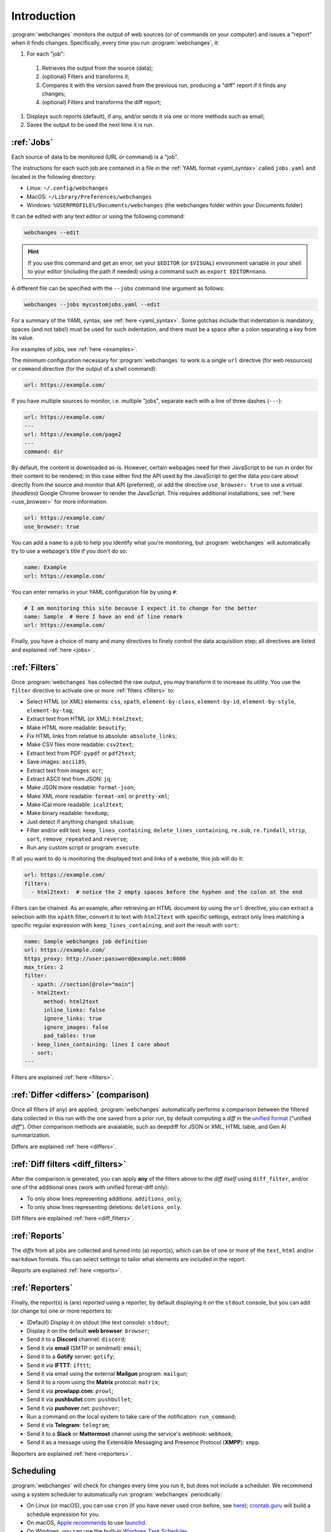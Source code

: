 .. _introduction:

============
Introduction
============
:program:`webchanges` monitors the output of web sources (or of commands on your computer) and issues a "report" when
it finds changes. Specifically, every time you run :program:`webchanges`, it:

#. For each "job":

  #. Retrieves the output from the source (data);
  #. (optional) Filters and transforms it;
  #. Compares it with the version saved from the previous run, producing a "diff" report if it finds any changes;
  #. (optional) Filters and transforms the diff report;

#. Displays such reports (default), if any, and/or sends it via one or more methods such as email;
#. Saves the output to be used the next time it is run.


:ref:`Jobs`
-----------
Each source of data to be monitored (URL or command) is a "job".

The instructions for each such job are contained in a file in the :ref:`YAML format <yaml_syntax>` called ``jobs.yaml``
and located in the following directory:

* Linux: ``~/.config/webchanges``
* MacOS: ``~/Library/Preferences/webchanges``
* Windows: ``%USERPROFILE%/Documents/webchanges`` (the webchanges folder within your Documents folder)

It can be edited with any text editor or using the following command:

.. code:: bash

   webchanges --edit

.. hint::

   If you use this command and get an error, set your ``$EDITOR`` (or ``$VISUAL``) environment
   variable in your shell to your editor (including the path if needed) using a command such as ``export EDITOR=nano``.

A different file can be specified with the ``--jobs`` command line argument as follows:

.. code:: bash

   webchanges --jobs mycustomjobs.yaml --edit

For a summary of the YAML syntax, see :ref:`here <yaml_syntax>`. Some gotchas include that indentation is mandatory,
spaces (and not tabs!) must be used for such indentation, and there must be a space after a colon separating a key from
its value.

For examples of jobs, see :ref:`here <examples>`.

The minimum configuration necessary for :program:`webchanges` to work is a single ``url`` directive (for web
resources) or ``command`` directive (for the output of a shell command):

.. code-block:: yaml

   url: https://example.com/

If you have multiple sources to monitor, i.e. multiple "jobs", separate each with a line of three dashes
(``---``):

.. code-block:: yaml

   url: https://example.com/
   ---
   url: https://example.com/page2
   ---
   command: dir

By default, the content is downloaded as-is. However, certain webpages need for their JavaScript to be run in order
for their content to be rendered; in this case either find the API used by the JavaScript to get the data you care
about directly from the source and monitor that API (preferred), or add the directive ``use_browser: true`` to use a
virtual (`headless`) Google Chrome browser to render the JavaScript. This requires additional installations; see
:ref:`here <use_browser>` for more information.

.. code-block:: yaml

   url: https://example.com/
   use_browser: true

You can add a ``name`` to a job to help you identify what you're monitoring, but :program:`webchanges` will
automatically try to use a webpage's title if you don't do so:

.. code-block:: yaml

   name: Example
   url: https://example.com/

You can enter remarks in your YAML configuration file by using ``#``:

.. code-block:: yaml

   # I am monitoring this site because I expect it to change for the better
   name: Sample  # Here I have an end of line remark
   url: https://example.com/

Finally, you have a choice of many and many directives to finely control the data acquisition step; all directives
are listed and explained :ref:`here <jobs>`.


:ref:`Filters`
--------------
Once :program:`webchanges` has collected the raw output, you may transform it to increase its utility. You use the
``filter`` directive to activate one or more :ref:`filters <filters>` to:

* Select HTML (or XML) elements: ``css``, ``xpath``, ``element-by-class``, ``element-by-id``, ``element-by-style``,
  ``element-by-tag``;
* Extract text from HTML (or XML): ``html2text``;
* Make HTML more readable: ``beautify``;
* Fix HTML links from relative to absolute: ``absolute_links``;
* Make CSV files more readable: ``csv2text``;
* Extract text from PDF: ``pypdf`` or ``pdf2text``;
* Save images: ``ascii85``;
* Extract text from images: ``ocr``;
* Extract ASCII text from JSON: ``jq``;
* Make JSON more readable: ``format-json``;
* Make XML more readable: ``format-xml`` or ``pretty-xml``;
* Make iCal more readable: ``ical2text``;
* Make binary readable: ``hexdump``;
* Just detect if anything changed: ``sha1sum``;
* Filter and/or edit text: ``keep_lines_containing``, ``delete_lines_containing``, ``re.sub``, ``re.findall``,
  ``strip``, ``sort``, ``remove_repeated`` and ``reverse``;
* Run any custom script or program: ``execute``.

If all you want to do is monitoring the displayed text and links of a website, this job will do it:

.. code-block:: yaml

    url: https://example.com/
    filters:
      - html2text:  # notice the 2 empty spaces before the hyphen and the colon at the end

Filters can be chained. As an example, after retrieving an HTML document by using the ``url`` directive, you
can extract a selection with the ``xpath`` filter, convert it to text with ``html2text`` with specific settings, extract
only lines matching a specific regular expression with ``keep_lines_containing``, and sort the result with ``sort``:

.. code-block:: yaml

    name: Sample webchanges job definition
    url: https://example.com/
    https_proxy: http://user:password@example.net:8080
    max_tries: 2
    filter:
      - xpath: //section[@role="main"]
      - html2text:
          method: html2text
          inline_links: false
          ignore_links: true
          ignore_images: false
          pad_tables: true
      - keep_lines_containing: lines I care about
      - sort:
    ---

Filters are explained :ref:`here <filters>`.


:ref:`Differ <differs>` (comparison)
------------------------------------
Once all filters (if any) are applied, :program:`webchanges` automatically performs a comparison between the filtered
data collected in this run with the one saved from a prior run, by default computing a *diff* in the `unified format
<https://en.wikipedia.org/wiki/Diff#Unified_format>`__ ("unified *diff*"). Other comparison methods are avaialable,
such as deepdiff for JSON or XML, HTML table, and Gen AI summarization.

Differs are explained :ref:`here <differs>`.


:ref:`Diff filters <diff_filters>`
----------------------------------
After the comparison is generated, you can apply **any** of the filters above to the *diff itself* using
``diff_filter``, and/or one of the additional ones (work with unified format-diff only):

* To only show lines representing additions: ``additions_only``;
* To only show lines representing deletions: ``deletions_only``.

Diff filters are explained :ref:`here <diff_filters>`.


:ref:`Reports`
--------------
The *diffs* from all jobs are collected and turned into (a) report(s), which can be of one or more of the ``text``,
``html`` and/or ``markdown`` formats. You can select settings to tailor what elements are included in the report.

Reports are explained :ref:`here <reports>`.


:ref:`Reporters`
----------------
Finally, the report(s) is (are) *reported* using a reporter, by default displaying it on the ``stdout`` console, but you
can add (or change to) one or more reporters to:

* (Default) Display it on stdout (the text console): ``stdout``;
* Display it on the default **web browser**: ``browser``;
* Send it to a **Discord** channel: ``discord``;
* Send it via **email** (SMTP or sendmail): ``email``;
* Send it to a **Gotify** server: ``gotify``;
* Send it via **IFTTT**: ``ifttt``;
* Send it via email using the external **Mailgun** program: ``mailgun``;
* Send it to a room using the **Matrix** protocol: ``matrix``;
* Send it via **prowlapp.com**: ``prowl``;
* Send it via **pushbullet**.com: ``pushbullet``;
* Send it via **pushover**.net: ``pushover``;
* Run a command on the local system to take care of the notification: ``run_command``;
* Send it via **Telegram**: ``telegram``;
* Send it to a **Slack** or **Mattermost** channel using the service's webhook: ``webhook``;
* Send it as a message using the Extensible Messaging and Presence Protocol (**XMPP**): ``xmpp``.

Reporters are explained :ref:`here <reporters>`.


Scheduling
----------
:program:`webchanges` will check for changes every time you run it, but does not include a scheduler. We recommend
using a system scheduler to automatically run :program:`webchanges` periodically:

- On Linux (or macOS), you can use ``cron`` (if you have never used cron before, see
  `here <https://www.computerhope.com/unix/ucrontab.htm>`__); `crontab.guru <https://crontab.guru>`__ will build a
  schedule expression for you.
- On macOS, `Apple recommends <https://developer.apple.com/library/archive/documentation/MacOSX/Conceptual/
  BPSystemStartup/Chapters/ScheduledJobs.html>`__ to use `launchd
  <https://developer.apple.com/documentation/xpc/launchd>`__.
- On Windows, you can use the built-in `Windows Task Scheduler
  <https://en.wikipedia.org/wiki/Windows_Task_Scheduler>`__.


Installing on Windows
---------------------
* Install (or upgrade to) the `latest version of Python <https://www.python.org/downloads/>`__;
* Open a command window by pressing ``⊞ Win`` + ``R`` together, typing ``cmd``, and pressing Enter (or clicking on OK);
* Type ``py -m pip install webchanges`` (or ``py -m pip install webchanges[browser]`` etc.) and press Enter;

  - This will download :program:`webchanges` and install it;
* After this, :program:`webchanges` should be available as a command (type ``webchanges --version`` to check);
* Follow this documentation to configure the program :program:`webchanges`.

.. tip::
  If you receive ``*** fatal error - Internal error: TP_NUM_C_BUFS too small: 50`` when running :program:`webchanges`
  in Windows, try installing python-magic-bin by running ``pip install python-magic-bin``.


Installing on Android
---------------------
:program:`webchanges` is not made to run on your phone/tablet directly, but rather on a server (including one in the
cloud), and can be configured to send notifications (":ref:`reports <reports>`") to your Android device. However,
if you want to run :program:`webchanges` on an Android device as if it were a server, you *may* be able to do so by
tinkering with `Termux <https://termux.dev/>`__.


Installing as a Docker container
--------------------------------
:program:`webchanges` can be run as a Docker container. Please see `here
<https://github.com/yubiuser/webchanges-docker>`__ for one such implementation.
